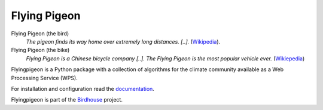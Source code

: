 Flying Pigeon
=============

.. image:: https://travis-ci.org/bird-house/flyingpigeon.svg?branch=master
   :target: https://travis-ci.org/bird-house/flyingpigeon
   :alt: Travis Build


Flying Pigeon (the bird)
  *The pigeon finds its way home over extremely long distances. [..].* (`Wikipedia <https://en.wikipedia.org/wiki/Pigeon_flying>`_).

Flying Pigeon (the bike)
  *Flying Pigeon is a Chinese bicycle company [..]. The Flying Pigeon is the most popular vehicle ever.* (`Wikiepedia <https://en.wikipedia.org/wiki/Flying_Pigeon>`_)

Flyingpigeon is a Python package with a collection of algorithms for the climate community available as a Web Processing Service (WPS).

For installation and configuration read the `documentation <http://flyingpigeon.readthedocs.org>`_.

Flyingpigeon is part of the `Birdhouse <http://bird-house.github.io>`_ project.
